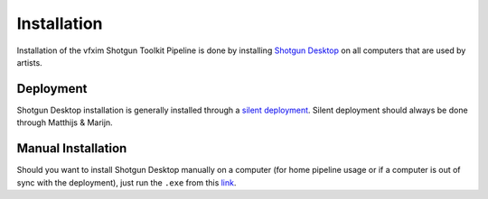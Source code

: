 ==========================
Installation
==========================

Installation of the vfxim Shotgun Toolkit Pipeline is done by installing `Shotgun Desktop <https://support.shotgunsoftware.com/hc/en-us/articles/219040668-Desktop-download-and-setup>`_
on all computers that are used by artists.

##########
Deployment
##########

Shotgun Desktop installation is generally installed through a `silent deployment <https://developer.shotgunsoftware.com/3a27b3da/>`_.
Silent deployment should always be done through Matthijs & Marijn. 

###################
Manual Installation
###################

Should you want to install Shotgun Desktop manually on a computer (for home pipeline usage or if a computer
is out of sync with the deployment), just run the ``.exe`` from this `link <https://support.shotgunsoftware.com/hc/en-us/articles/219040668-Desktop-download-and-setup>`_.

.. sectionauthor:: Bo Kamphues
